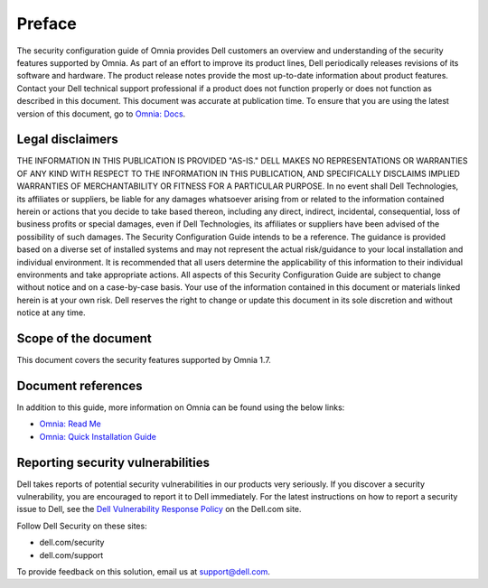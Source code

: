 Preface
========

The security configuration guide of Omnia provides Dell customers an overview and understanding of the security features supported by Omnia. As part of an effort to improve its product lines, Dell periodically releases revisions of its software and hardware. The product release notes provide the most up-to-date information about product features. Contact your Dell technical support professional if a product does not function properly or does not function as described in this document. This document was accurate at publication time. To ensure that you are using the latest version of this document, go to `Omnia: Docs <../index.html>`_.

.. image:: ../images/Omnia_Architecture.png

Legal disclaimers
------------------

THE INFORMATION IN THIS PUBLICATION IS PROVIDED "AS-IS." DELL MAKES NO REPRESENTATIONS OR WARRANTIES OF ANY KIND WITH RESPECT TO THE INFORMATION IN THIS PUBLICATION, AND SPECIFICALLY DISCLAIMS IMPLIED WARRANTIES OF MERCHANTABILITY OR FITNESS FOR A PARTICULAR PURPOSE. In no event shall Dell Technologies, its affiliates or suppliers, be liable for any damages whatsoever arising from or related to the information contained herein or actions that you decide to take based thereon, including any direct, indirect, incidental, consequential, loss of business profits or special damages, even if Dell Technologies, its affiliates or suppliers have been advised of the possibility of such damages. The Security Configuration Guide intends to be a reference. The guidance is provided based on a diverse set of installed systems and may not represent the actual risk/guidance to your local installation and individual environment. It is recommended that all users determine the applicability of this information to their individual environments and take appropriate actions. All aspects of this Security Configuration Guide are subject to change without notice and on a case-by-case basis. Your use of the information contained in this document or materials linked herein is at your own risk. Dell reserves the right to change or update this document in its sole discretion and without notice at any time.

Scope of the document
----------------------

This document covers the security features supported by Omnia 1.7.

Document references
--------------------

In addition to this guide, more information on Omnia can be found using the below links:

* `Omnia: Read Me <https://github.com/dell/omnia#readme>`_
* `Omnia: Quick Installation Guide <https://omnia-doc.readthedocs.io/en/latest/InstallationGuides/index.html>`_

Reporting security vulnerabilities
----------------------------------

Dell takes reports of potential security vulnerabilities in our products very seriously. If you discover a security vulnerability, you are encouraged to report it to Dell immediately. For the latest instructions on how to report a security issue to Dell, see the `Dell Vulnerability Response Policy <https://www.dell.com/support/contents/en-in/article/product-support/self-support-knowledgebase/security-antivirus/alerts-vulnerabilities/dell-vulnerability-response-policy>`_ on the Dell.com site.

Follow Dell Security on these sites:

* dell.com/security
* dell.com/support

To provide feedback on this solution, email us at support@dell.com.
